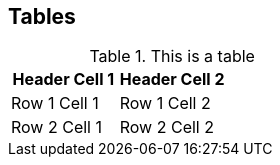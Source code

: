 == Tables

.This is a table
[cols="1a,1a,1a", options="header"]
|===

| Header Cell 1
| Header Cell 2
|


| Row 1 Cell 1
| Row 1 Cell 2
|

| Row 2 Cell 1
| Row 2 Cell 2
|


|===
